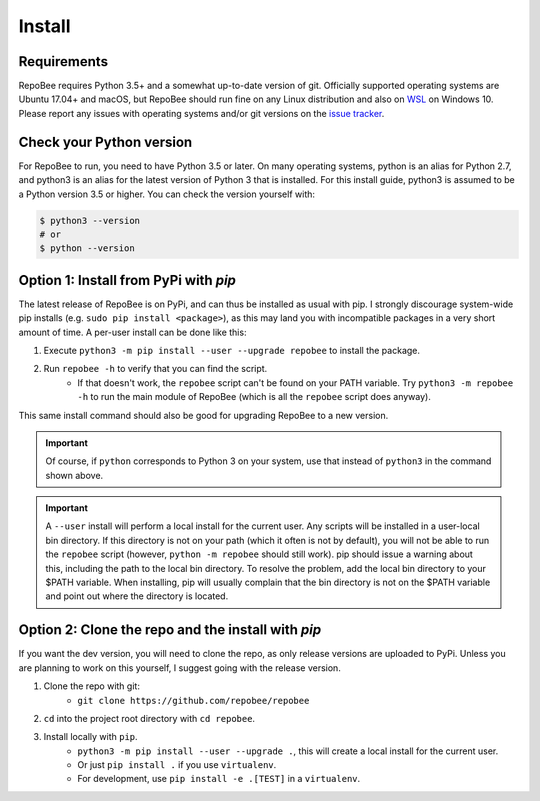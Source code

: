 .. _install:

Install
*******

Requirements
------------
RepoBee requires Python 3.5+ and a somewhat up-to-date version of git.
Officially supported operating systems are Ubuntu 17.04+ and macOS, but
RepoBee should run fine on any Linux distribution and also on WSL_ on
Windows 10. Please report any issues with operating systems and/or git
versions on the `issue tracker`_.

.. _pypi:

Check your Python version
-------------------------
For RepoBee to run, you need to have Python 3.5 or later. On many
operating systems, python is an alias for Python 2.7, and python3 is an
alias for the latest version of Python 3 that is installed. For this install
guide, python3 is assumed to be a Python version 3.5 or higher. You can
check the version yourself with:

.. code-block:: bash

    $ python3 --version
    # or
    $ python --version

Option 1: Install from PyPi with `pip`
--------------------------------------
The latest release of RepoBee is on PyPi, and can thus be installed as usual with pip.
I strongly discourage system-wide pip installs (e.g. ``sudo pip install <package>``), as this
may land you with incompatible packages in a very short amount of time. A per-user install
can be done like this:

1. Execute ``python3 -m pip install --user --upgrade repobee`` to install the package.
2. Run ``repobee -h`` to verify that you can find the script.
    - If that doesn't work, the ``repobee`` script can't be found on your PATH
      variable. Try ``python3 -m repobee -h`` to run the main module of RepoBee
      (which is all the ``repobee`` script does anyway).

This same install command should also be good for upgrading RepoBee to a new
version.

.. important::

   Of course, if ``python`` corresponds to Python 3 on your system, use that
   instead of ``python3`` in the command shown above.

.. important::

    A ``--user`` install will perform a local install for the current user. Any
    scripts will be installed in a user-local bin directory. If this directory
    is not on your path (which it often is not by default), you will not be
    able to run the ``repobee`` script (however, ``python -m repobee``
    should still work). pip should issue a warning about this, including the
    path to the local bin directory. To resolve the problem, add the local bin
    directory to your $PATH variable. When installing, pip will usually complain
    that the bin directory is not on the $PATH variable and point out where the
    directory is located.

.. _clone repo:

Option 2: Clone the repo and the install with `pip`
---------------------------------------------------
If you want the dev version, you will need to clone the repo, as only release versions are uploaded
to PyPi. Unless you are planning to work on this yourself, I suggest going with the release version.

1. Clone the repo with git:
    - ``git clone https://github.com/repobee/repobee``
2. ``cd`` into the project root directory with ``cd repobee``.
3. Install locally with ``pip``.
    - ``python3 -m pip install --user --upgrade .``, this will create a local
      install for the current user.
    - Or just ``pip install .`` if you use ``virtualenv``.
    - For development, use ``pip install -e .[TEST]`` in a ``virtualenv``.

.. _WSL: https://docs.microsoft.com/en-us/windows/wsl/install-win10
.. _issue tracker: https://github.com/repobee/repobee/issues
